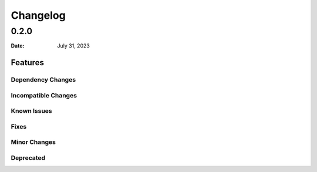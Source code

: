 *********
Changelog
*********

0.2.0
=====

:Date: July 31, 2023

Features
--------

Dependency Changes
^^^^^^^^^^^^^^^^^^

Incompatible Changes
^^^^^^^^^^^^^^^^^^^^

Known Issues
^^^^^^^^^^^^

Fixes
^^^^^

Minor Changes
^^^^^^^^^^^^^

Deprecated
^^^^^^^^^^

